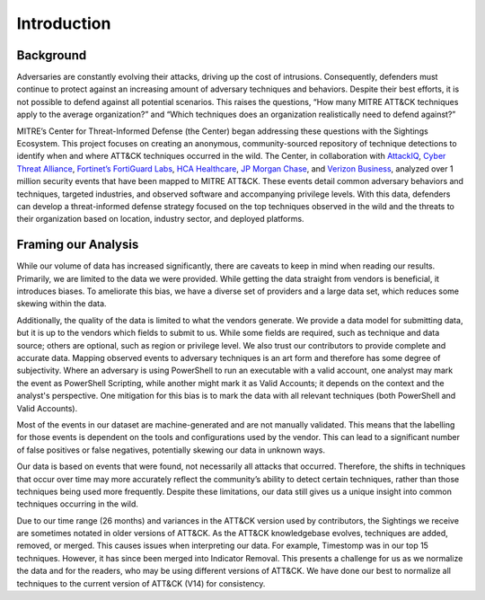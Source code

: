 Introduction
============

Background
----------

Adversaries are constantly evolving their attacks, driving up the cost of intrusions.
Consequently, defenders must continue to protect against an increasing amount of
adversary techniques and behaviors. Despite their best efforts, it is not possible to
defend against all potential scenarios. This raises the questions, “How many MITRE
ATT&CK techniques apply to the average organization?” and “Which techniques does an
organization realistically need to defend against?”

MITRE’s Center for Threat-Informed Defense (the Center) began addressing these questions
with the Sightings Ecosystem. This project focuses on creating an anonymous,
community-sourced repository of technique detections to identify when and where ATT&CK
techniques occurred in the wild. The Center, in collaboration with `AttackIQ <https://www.attackiq.com/>`__, `Cyber
Threat Alliance <https://www.cyberthreatalliance.org/>`__, `Fortinet’s FortiGuard Labs <https://www.fortinet.com/fortiguard/labs>`__, `HCA Healthcare <https://hcahealthcare.com/>`__, `JP Morgan Chase <https://www.jpmorganchase.com/>`__, and
`Verizon Business <http://www.verizon.com/business>`__, analyzed over 1 million security events that have been mapped to MITRE ATT&CK. These events detail common adversary
behaviors and techniques, targeted industries, and observed software and accompanying
privilege levels. With this data, defenders can develop a threat-informed defense
strategy focused on the top techniques observed in the wild and the threats to their
organization based on location, industry sector, and deployed platforms.

Framing our Analysis
--------------------

While our volume of data has increased significantly, there are caveats to keep
in mind when reading our results. Primarily, we are limited to the data we were
provided. While getting the data straight from vendors is beneficial, it
introduces biases. To ameliorate this bias, we have a diverse set of providers
and a large data set, which reduces some skewing within the data. 

Additionally, the quality of the data is limited to what the vendors generate. We
provide a data model for submitting data, but it is up to the vendors which fields to
submit to us. While some fields are required, such as technique and data source; others
are optional, such as region or privilege level. We also trust our contributors
to provide complete and accurate data. Mapping observed events to adversary techniques
is an art form and therefore has some degree of subjectivity. Where an adversary is
using PowerShell to run an executable with a valid account, one analyst may mark the
event as PowerShell Scripting, while another might mark it as Valid Accounts; it depends
on the context and the analyst's perspective. One mitigation for this bias is to mark the
data with all relevant techniques (both PowerShell and Valid Accounts).

Most of the events in our dataset are machine-generated and are not manually validated.
This means that the labelling for those events is dependent on the tools and
configurations used by the vendor. This can lead to a significant number of false
positives or false negatives, potentially skewing our data in unknown ways.

Our data is based on events that were found, not necessarily all attacks that occurred.
Therefore, the shifts in techniques that occur over time may more accurately reflect the
community’s ability to detect certain techniques, rather than those techniques being
used more frequently. Despite these limitations, our data still gives us a unique
insight into common techniques occurring in the wild.

Due to our time range (26 months) and variances in the ATT&CK version used by
contributors, the Sightings we receive are sometimes notated in older versions of
ATT&CK. As the ATT&CK knowledgebase evolves, techniques are added, removed, or merged.
This causes issues when interpreting our data. For example, Timestomp was in our top 15
techniques. However, it has since been merged into Indicator Removal. This presents a
challenge for us as we normalize the data and for the readers, who may be using
different versions of ATT&CK. We have done our best to normalize all techniques to the
current version of ATT&CK (V14) for consistency.
